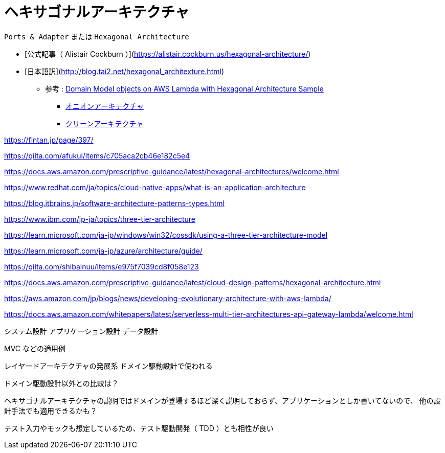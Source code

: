 = ヘキサゴナルアーキテクチャ

`Ports & Adapter` または `Hexagonal Architecture`

- [公式記事（ Alistair Cockburn ）](https://alistair.cockburn.us/hexagonal-architecture/)
- [日本語訳](http://blog.tai2.net/hexagonal_architexture.html)

** 参考 : https://github.com/aws-samples/aws-lambda-domain-model-sample[Domain Model objects on AWS Lambda with Hexagonal Architecture Sample]
* https://jeffreypalermo.com/tag/onion-architecture/[オニオンアーキテクチャ]
* https://blog.cleancoder.com/uncle-bob/2012/08/13/the-clean-architecture.html[クリーンアーキテクチャ]

https://fintan.jp/page/397/

https://qiita.com/afukui/items/c705aca2cb46e182c5e4

https://docs.aws.amazon.com/prescriptive-guidance/latest/hexagonal-architectures/welcome.html

https://www.redhat.com/ja/topics/cloud-native-apps/what-is-an-application-architecture

https://blog.itbrains.jp/software-architecture-patterns-types.html

https://www.ibm.com/jp-ja/topics/three-tier-architecture

https://learn.microsoft.com/ja-jp/windows/win32/cossdk/using-a-three-tier-architecture-model

https://learn.microsoft.com/ja-jp/azure/architecture/guide/

https://qiita.com/shibainuu/items/e975f7039cd8f058e123

https://docs.aws.amazon.com/prescriptive-guidance/latest/cloud-design-patterns/hexagonal-architecture.html

https://aws.amazon.com/jp/blogs/news/developing-evolutionary-architecture-with-aws-lambda/

https://docs.aws.amazon.com/whitepapers/latest/serverless-multi-tier-architectures-api-gateway-lambda/welcome.html



システム設計
アプリケーション設計
データ設計
















MVC などの適用例



レイヤードアーキテクチャの発展系
ドメイン駆動設計で使われる

ドメイン駆動設計以外との比較は？

ヘキサゴナルアーキテクチャの説明ではドメインが登場するほど深く説明しておらず、アプリケーションとしか書いてないので、
他の設計手法でも適用できるかも？


テスト入力やモックも想定しているため、テスト駆動開発（ TDD ）とも相性が良い

